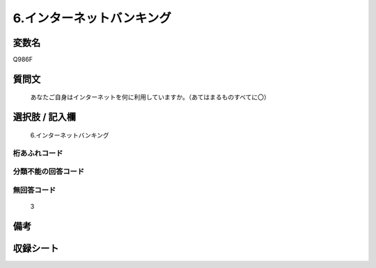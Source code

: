 .. title:: Q986F
.. rst-class:: item
====================================================================================================
6.インターネットバンキング
====================================================================================================

.. rst-class:: varname
変数名
==================

Q986F

.. rst-class:: question
質問文
==================


   あなたご自身はインターネットを何に利用していますか。（あてはまるものすべてに〇）



.. rst-class:: answer
選択肢 / 記入欄
======================

  6.インターネットバンキング



.. rst-class:: overflow
桁あふれコード
-------------------------------
  


.. rst-class:: not_available
分類不能の回答コード
-------------------------------------
  


.. rst-class:: not_available
無回答コード
-------------------------------------
  3


.. rst-class:: bikou
備考
==================



.. rst-class:: include_sheet
収録シート
=======================================
.. hlist::
   :columns: 3
   
   
   * p8_5
   
   


.. index:: Q986F